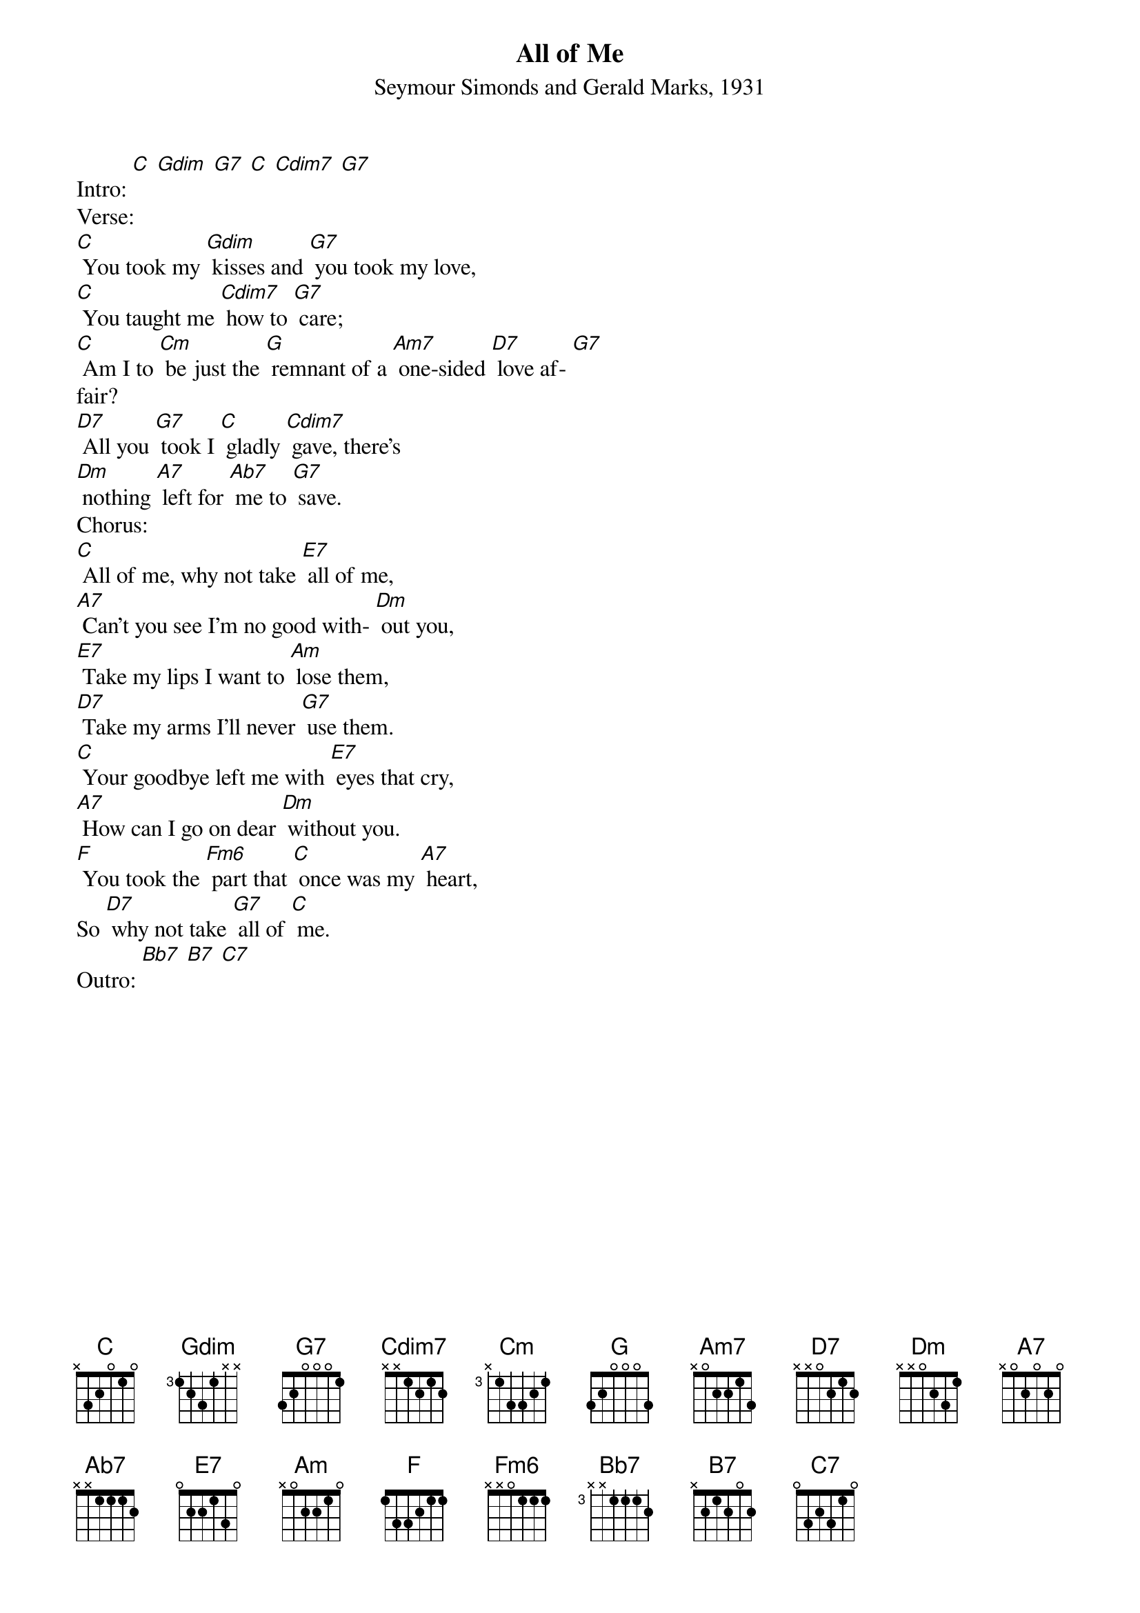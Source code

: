 {t: All of Me}
{st: Seymour Simonds and Gerald Marks, 1931}

Intro: [C] [Gdim] [G7] [C] [Cdim7] [G7]
Verse:
[C] You took my [Gdim] kisses and [G7] you took my love,
[C] You taught me [Cdim7] how to [G7] care;
[C] Am I to [Cm] be just the [G] remnant of a [Am7] one-sided [D7] love af- [G7]
fair?
[D7] All you [G7] took I [C] gladly [Cdim7] gave, there’s
[Dm] nothing [A7] left for [Ab7] me to [G7] save.
Chorus:
[C] All of me, why not take [E7] all of me,
[A7] Can’t you see I’m no good with- [Dm] out you,
[E7] Take my lips I want to [Am] lose them,
[D7] Take my arms I’ll never [G7] use them.
[C] Your goodbye left me with [E7] eyes that cry,
[A7] How can I go on dear [Dm] without you.
[F] You took the [Fm6] part that [C] once was my [A7] heart,
So [D7] why not take [G7] all of [C] me.
Outro: [Bb7] [B7] [C7]